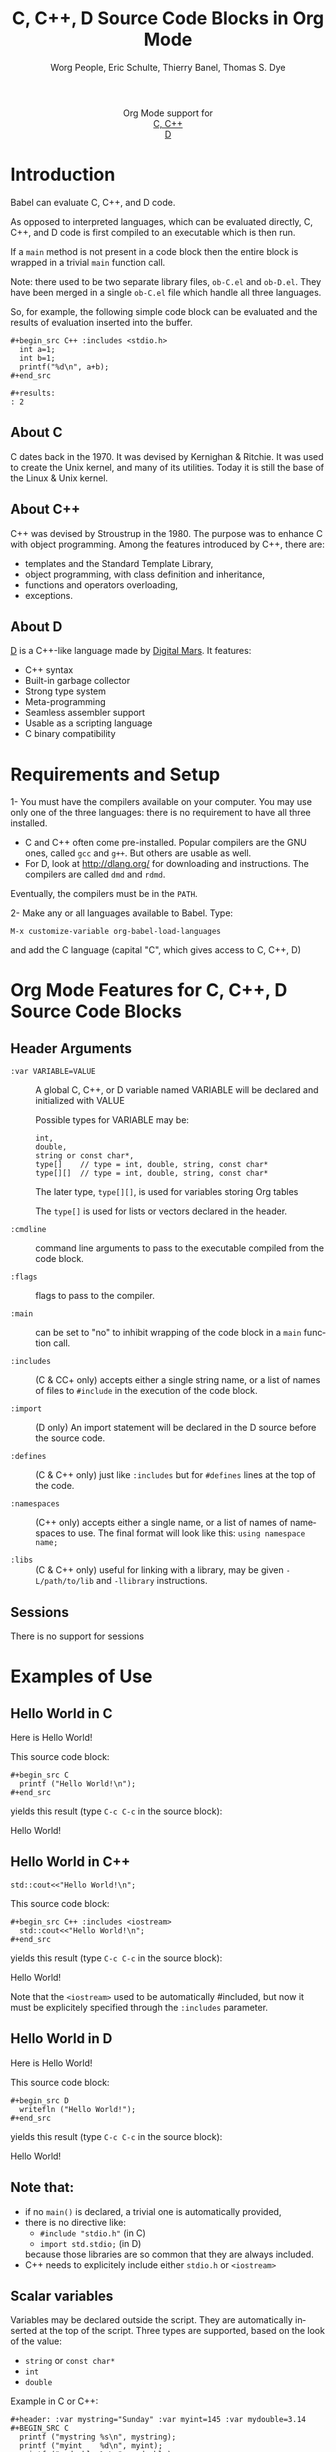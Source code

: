 #+OPTIONS:    H:3 num:nil toc:2 \n:nil ::t |:t ^:{} -:t f:t *:t tex:t d:(HIDE) tags:not-in-toc
#+STARTUP:    align fold nodlcheck hidestars oddeven lognotestate hideblocks
#+SEQ_TODO:   TODO(t) INPROGRESS(i) WAITING(w@) | DONE(d) CANCELED(c@)
#+TAGS:       Write(w) Update(u) Fix(f) Check(c) noexport(n)
#+TITLE:      C, C++, D Source Code Blocks in Org Mode
#+AUTHOR:     Worg People, Eric Schulte, Thierry Banel, Thomas S. Dye
#+EMAIL:      schulte.eric at gmail dot com, davison at stats dot ox dot ac dot uk, tbanelwebmin at free dot fr
#+LANGUAGE:   en
#+HTML_HEAD:      <style type="text/css">#outline-container-introduction{ clear:both; }</style>
#+LINK_UP:    ../languages.html
#+LINK_HOME:  https://orgmode.org/worg/
#+EXCLUDE_TAGS: noexport

#+name: banner
#+begin_export html
  <div id="subtitle" style="float: center; text-align: center;">
  <p>
  Org Mode support for
    <br><a href="http://www.gnu.org/software/gcc/">C, C++</a>
    <br><a href="http://dlang.org/">D</a>
  </p>
  <p>
  <a href="http://www.gnu.org/software/gcc/"><img src="http://www.gnu.org/software/gcc/img/gccegg-65.png"/></a>
  <a href="http://dlang.org/"><img src="http://dlang.org/images/dlogo.png"/></a>
  </p>
  </div>
#+end_export

* Template Checklist [10/12] 					   :noexport:
  - [X] Revise #+TITLE:
  - [X] Indicate #+AUTHOR:
  - [X] Add #+EMAIL:
  - [X] Revise banner source block [3/3]
    - [X] Add link to a useful language web site
    - [X] Replace "Language" with language name
    - [X] Find a suitable graphic and use it to link to the language
      web site
  - [X] Write an [[Introduction]]
  - [X] Describe [[Requirements%20and%20Setup][Requirements and Setup]]
  - [X] Replace "Language" with language name in [[Org%20Mode%20Features%20for%20Language%20Source%20Code%20Blocks][Org Mode Features for Language Source Code Blocks]]
  - [X] Describe [[Header%20Arguments][Header Arguments]]
  - [X] Describe support for [[Sessions]]
  - [ ] Describe [[Result%20Types][Result Types]]
  - [ ] Describe [[Other]] differences from supported languages
  - [X] Provide brief [[Examples%20of%20Use][Examples of Use]]
* Introduction

Babel can evaluate C, C++, and D code.

As opposed to interpreted languages, which can be evaluated directly,
C, C++, and D code is first compiled to an executable which is then
run.

If a =main= method is not present in a code block then the entire
block is wrapped in a trivial =main= function call.

Note: there used to be two separate library files, =ob-C.el= and
=ob-D.el=. They have been merged in a single =ob-C.el= file which
handle all three languages.

So, for example, the following simple code block can be evaluated and
the results of evaluation inserted into the buffer.

: #+begin_src C++ :includes <stdio.h>
:   int a=1;
:   int b=1;
:   printf("%d\n", a+b);
: #+end_src
:
: #+results:
: : 2

** About C
C dates back in the 1970.
It was devised by Kernighan & Ritchie.
It was used to create the Unix kernel, and many of its utilities.
Today it is still the base of the Linux & Unix kernel.

** About C++
C++ was devised by Stroustrup in the 1980.
The purpose was to enhance C with object programming.
Among the features introduced by C++, there are:
  - templates and the Standard Template Library,
  - object programming, with class definition and inheritance,
  - functions and operators overloading,
  - exceptions.

** About D
[[http://dlang.org/][D]] is a C++-like language made by [[http://dlang.org/][Digital Mars]].
It features:
  - C++ syntax
  - Built-in garbage collector
  - Strong type system
  - Meta-programming
  - Seamless assembler support
  - Usable as a scripting language
  - C binary compatibility

* Requirements and Setup

1- You must have the compilers available on your computer.
   You may use only one of the three languages:
   there is no requirement to have all three installed.
   - C and C++ often come pre-installed.
     Popular compilers are the GNU ones, called =gcc= and =g++=.
     But others are usable as well.
   - For D, look at http://dlang.org/ for downloading and instructions.
     The compilers are called =dmd= and =rdmd=.

   Eventually, the compilers must be in the =PATH=.

2- Make any or all languages available to Babel.
   Type:
   : M-x customize-variable org-babel-load-languages
   and add the C language (capital "C", which gives access to C, C++, D)

* Org Mode Features for C, C++, D Source Code Blocks
** Header Arguments

- =:var VARIABLE=VALUE= ::
  A global C, C++, or D variable named VARIABLE will be declared
  and initialized with VALUE

  Possible types for VARIABLE may be:
    : int,
    : double,
    : string or const char*,
    : type[]    // type = int, double, string, const char*
    : type[][]  // type = int, double, string, const char*

  The later type, =type[][]=, is used for variables storing Org tables

  The =type[]= is used for lists or vectors declared in the header.

- =:cmdline= :: command line arguments to pass to the executable
     compiled from the code block.

- =:flags= ::
     flags to pass to the compiler.

- =:main= :: can be set to "no" to inhibit wrapping of the code block
     in a =main= function call.

- =:includes= ::
     (C & CC+ only)
     accepts either a single string name, or a list of
     names of files to =#include= in the execution of the code block.

- =:import= ::
     (D only) An import statement will be declared in the D source
     before the source code.

- =:defines= ::
     (C & C++ only) just like =:includes= but for =#defines= lines at the
     top of the code.

- =:namespaces= ::
     (C++ only)
     accepts either a single name, or a list of names of namespaces to use.
     The final format will look like this: =using namespace name;=

- =:libs= ::
     (C & C++ only) useful for linking with a library, may be given
     =-L/path/to/lib= and =-llibrary= instructions.

** Sessions
   There is no support for sessions

* Examples of Use
** Hello World in C

Here is Hello World!

#+name: c-hello
#+begin_src C :exports results
  printf ("Hello World!\n");
#+end_src

This source code block:
#+begin_example
#+begin_src C
  printf ("Hello World!\n");
#+end_src
#+end_example

yields this result (type =C-c C-c= in the source block):
#+results: c-hello
Hello World!

** Hello World in C++

#+name: cpp-hello
#+begin_src C++ :includes <iostream>
  std::cout<<"Hello World!\n";
#+end_src

This source code block:
#+begin_example
#+begin_src C++ :includes <iostream>
  std::cout<<"Hello World!\n";
#+end_src
#+end_example

yields this result (type =C-c C-c= in the source block):
#+results: cpp-hello
Hello World!

Note that the =<iostream>= used to be automatically #included, but now
it must be explicitely specified through the =:includes= parameter.

** Hello World in D
Here is Hello World!

#+name: d-hello
#+begin_src D :exports results
  writefln ("Hello World!");
#+end_src

This source code block:
#+begin_example
#+begin_src D
  writefln ("Hello World!");
#+end_src
#+end_example

yields this result (type =C-c C-c= in the source block):
#+results: d-hello
Hello World!

** Note that:
- if no =main()= is declared, a trivial one is automatically provided,
- there is no directive like:
  + =#include "stdio.h"= (in C)
  + =import std.stdio;= (in D)
  because those libraries are so common that they are always included.
- C++ needs to explicitely include either =stdio.h= or =<iostream>=

** Scalar variables
Variables may be declared outside the script.
They are automatically inserted at the top of the script.
Three types are supported, based on the look of the value:
  - =string= or =const char*=
  - =int=
  - =double=

Example in C or C++:
#+begin_example
#+header: :var mystring="Sunday" :var myint=145 :var mydouble=3.14
#+BEGIN_SRC C
  printf ("mystring %s\n", mystring);
  printf ("myint    %d\n", myint);
  printf ("mydouble %g\n", mydouble);
#+END_SRC
#+end_example

yields this result (type =C-c C-c=):

#+RESULTS:
| mystring | Sunday |
| myint    |    145 |
| mydouble |   3.14 |

Example in D:
#+begin_example
#+header: :var mystring="Sunday" :var myint=145 :var mydouble=3.14
#+BEGIN_SRC D
  writefln ("mystring %s", mystring);
  writefln ("myint    %d", myint);
  writefln ("mydouble %g", mydouble);
#+END_SRC
#+end_example

yields this result (type =C-c C-c=):

#+RESULTS:
| mystring | Sunday |
| myint    |    145 |
| mydouble |   3.14 |

If you want to see the expanded source code, without compiling and running it,
just type =C-c C-v v=.

** Process an Org Mode Table

*** How to handle a table
We take an Org mode table as input, process it, and output
a new Org mode table.

This table will be input in the script, and iterated row by row:

#+tblname: somedata
| nb    | sqr | noise |
|-------+-----+-------|
| zero  |   0 |  0.23 |
| one   |   1 |  1.31 |
| two   |   4 |  4.61 |
| three |   9 |  9.05 |
| four  |  16 | 16.55 |

The table is converted to a variable in the script:
  : const char* somedata[5][3] = {...};  // in C & C++
  : string      somedata[5][3] = [...];  // in D

The header, if any, is available to the script as well:
  : const char* somedata_header[3] = { "nb", "sqr", "noise" };  // in C & C++
  : string      somedata_header[3] = [ "nb", "sqr", "noise" ];  // in D

The dimensions of the table are available:
  : int somedata_rows = 5;
  : int somedata_cols = 3;

Additionnally, an accessor function retrives a cell using the column
name as found in the header:
  : const char* cell = somedata_h(3,"noise"); // "9.05" in C & C++
  : string      cell = somedata_h(3,"noise"); // "9.05" in D

Type =C-c C-v v= to look at the generate code without running it.

Note that table contents are (almost) always strings
(as opposed to integers or floating point numbers).
This allows to easily handle heterogeneous tables,
and tables with missing values.
To convert a string cell to a numeric value on the fly, use standard convertors:
  : int    cell = atoi(somedata_h(4,"sqr"));        // integer conversion in C & C++
  : double cell = atof(somedata_h(4,"noise"));      //  double conversion in C & C++
  : int    cell = to!int(somedata_h(4,"sqr"));      // integer conversion in D
  : double cell = to!double(somedata_h(4,"noise")); //  double conversion in D

*** Example in C & C++

#+name: c-table
#+header: :exports results
#+begin_src C++ :var somedata=somedata
  int main()
  {
    for (int i=0; i<somedata_rows; i++) {
      printf ("%2d %7s ", i, somedata_h(i,"nb"));
      for (int j=1; j<somedata_cols; j++) {
        const char* cell = somedata[i][j];
        printf ("%5s %5g ", cell, 1000*atof(cell));
      }
      printf("\n");
    }
    return 0;
  }
#+end_src

This code:

#+begin_example
#+header: :exports results
#+begin_src C++ :var somedata=somedata
  #include "stdlib.h"
  int main()
  {
    for (int i=0; i<somedata_rows; i++) {
      printf ("%2d ", i);
      for (int j=1; j<somedata_cols; j++) {
        const char* cell = somedata[i][j];
        printf ("%5s %5g ", cell, 1000*atof(cell));
      }
      printf("\n");
    }
    return 0;
  }
#+end_src
#+end_example

yields this result:

#+RESULTS: c-table
| 0 | zero  |  0 |     0 |  0.23 |   230 |
| 1 | one   |  1 |  1000 |  1.31 |  1310 |
| 2 | two   |  4 |  4000 |  4.61 |  4610 |
| 3 | three |  9 |  9000 |  9.05 |  9050 |
| 4 | four  | 16 | 16000 | 16.55 | 16550 |

*** Example in D

#+name: d-table
#+header: :exports results
#+begin_src D :var somedata=somedata
  void main()
  {
    foreach (i, row; somedata) {
      writef ("%2s %7s ", i, somedata_h(i,"nb"));
      foreach (j, cell; row)
        if (j) // skip 1st column
          writef ("%5s %5s ", cell, 1000*to!double(cell));
      writeln();
    }
  }
#+end_src

#+begin_example
#+begin_src D :results output :var somedata=somedata :var TT="321" :var QQ=3.14
  void main()
  {
    foreach (i, row; somedata) {
      writef ("%2s %7s ", i, somedata_h(i,"nb"));
      foreach (j, cell; row)
        if (j) // skip 1st column
          writef ("%5s %5s ", cell, 1000*to!double(cell));
      writeln();
    }
  }
#+end_src
#+end_example

yields this result:

#+results: d-table
| 0 | zero  |  0 |     0 |  0.23 |   230 |
| 1 | one   |  1 |  1000 |  1.31 |  1310 |
| 2 | two   |  4 |  4000 |  4.61 |  4610 |
| 3 | three |  9 |  9000 |  9.05 |  9050 |
| 4 | four  | 16 | 16000 | 16.55 | 16550 |


*** Pure numeric table

This table is a pure numeric table.
| 3 | 3.3 |
| 4 | 4.1 |
| 5 | 5.9 |
| 6 | 6.5 |

In this special case, it is translated to a numeric table:
: double MyTable[4][2] = { {3,3.3}, {4,4.1}, {5,5.9}, {6,6.5} };

If there is a blank cell among numeric cells,
then the whole table falls back to the string case,
where the blank cell is translated to the empty string "".

** TODO Lists and vectors in the header

* Shortcomings and known bugs
** C++ vs. cpp
After the =#+begin_src= block header, both =C++= and =cpp= are
accepted to specify C++ language.
However only =C++= works for generated code visualization
through =C-c C-v v=.

** Pure numeric + header  cast error
A type mismatch between strings  and double cause an error
when attempting to use the cell accessor with column name
when the table is pure numeric.

** Compilers customization
There is no customization of the compilers paths or names
through the standard Emacs customization facility.
